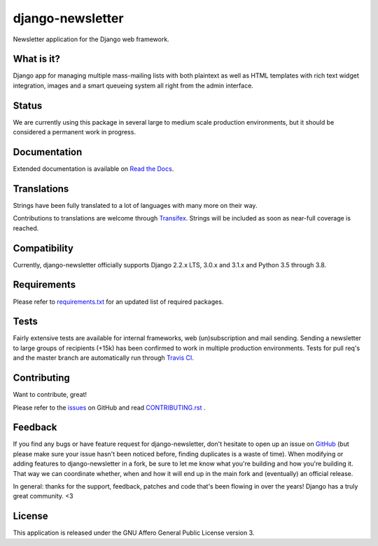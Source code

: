 #################
django-newsletter
#################

.. image:: https://img.shields.io/pypi/v/django-newsletter.svg
    :target: https://pypi.python.org/pypi/django-newsletter

.. image:: https://img.shields.io/travis/dokterbob/django-newsletter/master.svg
    :target: http://travis-ci.org/dokterbob/django-newsletter

.. image:: https://coveralls.io/repos/dokterbob/django-newsletter/badge.svg?branch=master&service=github
    :target: https://coveralls.io/github/dokterbob/django-newsletter?branch=master

.. image:: https://landscape.io/github/dokterbob/django-newsletter/master/landscape.svg?style=flat
   :target: https://landscape.io/github/dokterbob/django-newsletter/master
   :alt: Code Health

Newsletter application for the Django web framework.

What is it?
===========
Django app for managing multiple mass-mailing lists with both plaintext as
well as HTML templates with rich text widget  integration, images and a smart
queueing system all right from the admin interface.

Status
======
We are currently using this package in several large to medium scale production
environments, but it should be considered a permanent work in progress.

Documentation
=============
Extended documentation is available on
`Read the Docs <http://django-newsletter.readthedocs.org/>`_.

Translations
============
Strings have been fully translated to a lot of languages with many more on their way.

.. image:: https://www.transifex.com/projects/p/django-newsletter/resource/django/chart/image_png
    :target: http://www.transifex.com/projects/p/django-newsletter/

Contributions to translations are welcome through `Transifex <http://www.transifex.net/projects/p/django-newsletter/>`_. Strings will be included as
soon as near-full coverage is reached.

Compatibility
=============
Currently, django-newsletter officially supports Django 2.2.x LTS, 3.0.x and 3.1.x and Python 3.5 through 3.8.

Requirements
============
Please refer to `requirements.txt <http://github.com/jazzband/django-newsletter/blob/master/requirements.txt>`_
for an updated list of required packages.

Tests
==========
Fairly extensive tests are available for internal frameworks, web
(un)subscription and mail sending. Sending a newsletter to large groups of recipients
(+15k) has been confirmed to work in multiple production environments. Tests
for pull req's and the master branch are automatically run through
`Travis CI <http://travis-ci.org/dokterbob/django-newsletter>`_.

Contributing
=============
Want to contribute, great!

Please refer to the `issues <https://github.com/jazzband/django-newsletter/issues>`_ on
GitHub and read `CONTRIBUTING.rst <https://github.com/jazzband/django-newsletter/blob/master/CONTRIBUTING.rst>`_ .

Feedback
========
If you find any bugs or have feature request for django-newsletter, don't hesitate to
open up an issue on `GitHub <https://github.com/jazzband/django-newsletter/issues>`_
(but please make sure your issue hasn't been noticed before, finding duplicates is a
waste of time). When modifying or adding features to django-newsletter in a fork, be
sure to let me know what you're building and how you're building it. That way we can
coordinate whether, when and how it will end up in the main fork and (eventually) an
official release.

In general: thanks for the support, feedback, patches and code that's been flowing in
over the years! Django has a truly great community. <3

License
=======
This application is released
under the GNU Affero General Public License version 3.
